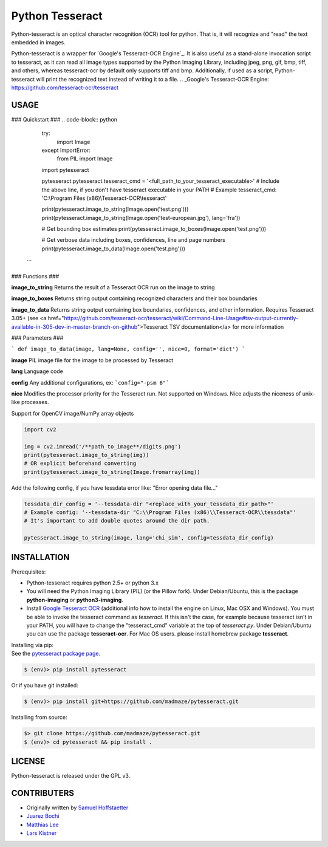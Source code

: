 Python Tesseract
================

Python-tesseract is an optical character recognition (OCR) tool for python.
That is, it will recognize and "read" the text embedded in images.

Python-tesseract is a wrapper for `Google's Tesseract-OCR Engine`_. It is also useful as a
stand-alone invocation script to tesseract, as it can read all image types
supported by the Python Imaging Library, including jpeg, png, gif, bmp, tiff,
and others, whereas tesseract-ocr by default only supports tiff and bmp.
Additionally, if used as a script, Python-tesseract will print the recognized
text instead of writing it to a file.
.. _Google's Tesseract-OCR Engine: https://github.com/tesseract-ocr/tesseract

USAGE
-----

### Quickstart ###
.. code-block:: python

    try:
        import Image
    except ImportError:
        from PIL import Image
    import pytesseract

    pytesseract.pytesseract.tesseract_cmd = '<full_path_to_your_tesseract_executable>'
    # Include the above line, if you don't have tesseract executable in your PATH
    # Example tesseract_cmd: 'C:\\Program Files (x86)\\Tesseract-OCR\\tesseract'

    print(pytesseract.image_to_string(Image.open('test.png')))
    print(pytesseract.image_to_string(Image.open('test-european.jpg'), lang='fra'))
    
    # Get bounding box estimates
    print(pytesseract.image_to_boxes(Image.open('test.png')))
    
    # Get verbose data including boxes, confidences, line and page numbers
    print(pytesseract.image_to_data(Image.open('test.png')))
 ```
 
### Functions ###

**image_to_string**
Returns the result of a Tesseract OCR run on the image to string

**image_to_boxes**
Returns string output containing recognized characters and their box boundaries

**image_to_data**
Returns string output containing box boundaries, confidences, and other information. Requires Tesseract 3.05+ (see <a href="https://github.com/tesseract-ocr/tesseract/wiki/Command-Line-Usage#tsv-output-currently-available-in-305-dev-in-master-branch-on-github">Tesseract TSV documentation</a> for more information

### Parameters ###

``` def image_to_data(image, lang=None, config='', nice=0, format='dict') ```

**image**
PIL image file for the image to be processed by Tesseract

**lang**
Language code

**config**
Any additional configurations, ex: ```config="-psm 6"```

**nice**
Modifies the processor priority for the Tesseract run. Not supported on Windows. Nice adjusts the niceness of unix-like processes.

 
Support for OpenCV image/NumPy array objects

.. code-block:: python

    import cv2

    img = cv2.imread('/**path_to_image**/digits.png')
    print(pytesseract.image_to_string(img))
    # OR explicit beforehand converting
    print(pytesseract.image_to_string(Image.fromarray(img))

Add the following config, if you have tessdata error like: "Error opening data file..."

.. code-block:: python

    tessdata_dir_config = '--tessdata-dir "<replace_with_your_tessdata_dir_path>"'
    # Example config: '--tessdata-dir "C:\\Program Files (x86)\\Tesseract-OCR\\tessdata"'
    # It's important to add double quotes around the dir path.

    pytesseract.image_to_string(image, lang='chi_sim', config=tessdata_dir_config)
    


INSTALLATION
------------

Prerequisites:

- Python-tesseract requires python 2.5+ or python 3.x
- You will need the Python Imaging Library (PIL) (or the Pillow fork).
  Under Debian/Ubuntu, this is the package **python-imaging** or **python3-imaging**.
- Install `Google Tesseract OCR <https://github.com/tesseract-ocr/tesseract>`_ 
  (additional info how to install the engine on Linux, Mac OSX and Windows).
  You must be able to invoke the tesseract command as *tesseract*. If this
  isn't the case, for example because tesseract isn't in your PATH, you will
  have to change the "tesseract_cmd" variable at the top of *tesseract.py*.
  Under Debian/Ubuntu you can use the package **tesseract-ocr**. 
  For Mac OS users. please install homebrew package **tesseract**.

| Installing via pip:
| See the `pytesseract package page <https://pypi.python.org/pypi/pytesseract>`_.

.. code-block:: bash

    $ (env)> pip install pytesseract

| Or if you have git installed:

.. code-block:: bash

    $ (env)> pip install git+https://github.com/madmaze/pytesseract.git

| Installing from source:

.. code-block:: bash

    $> git clone https://github.com/madmaze/pytesseract.git
    $ (env)> cd pytesseract && pip install .

LICENSE
-------
Python-tesseract is released under the GPL v3.

CONTRIBUTERS
------------
- Originally written by `Samuel Hoffstaetter <https://github.com/h>`_
- `Juarez Bochi <https://github.com/jbochi>`_
- `Matthias Lee <https://github.com/madmaze>`_
- `Lars Kistner <https://github.com/Sr4l>`_
